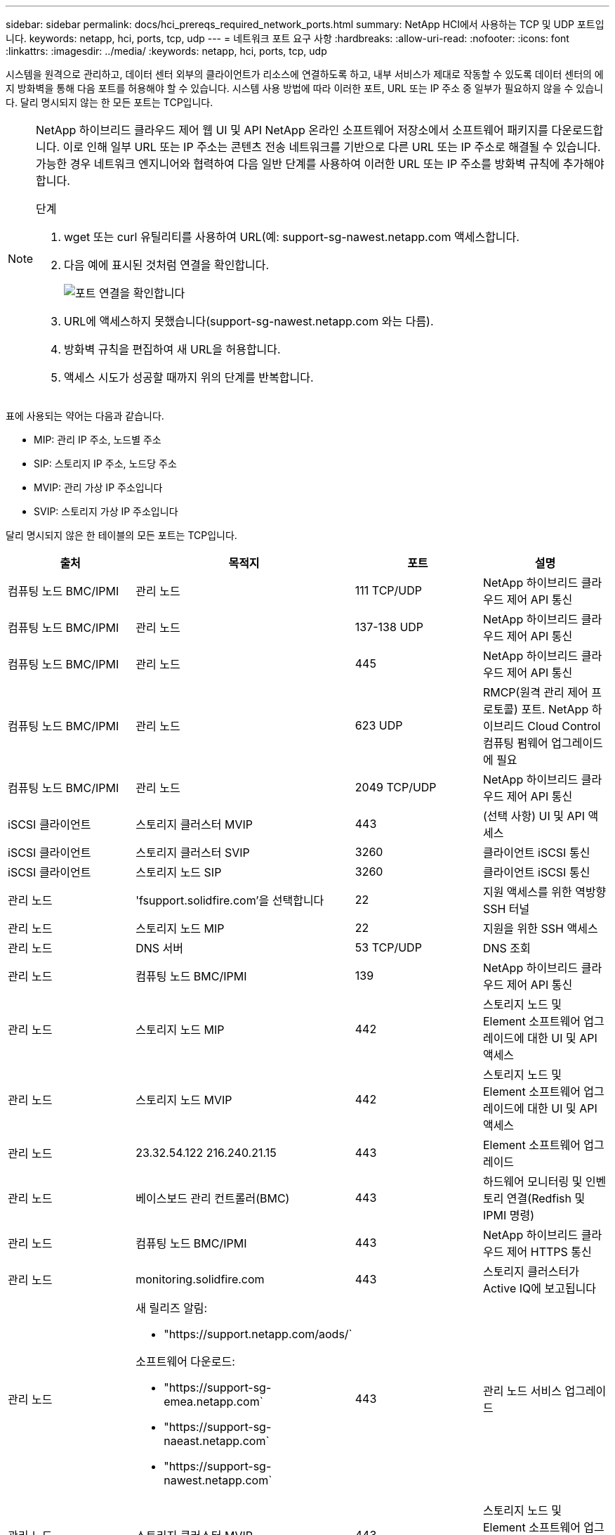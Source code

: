 ---
sidebar: sidebar 
permalink: docs/hci_prereqs_required_network_ports.html 
summary: NetApp HCI에서 사용하는 TCP 및 UDP 포트입니다. 
keywords: netapp, hci, ports, tcp, udp 
---
= 네트워크 포트 요구 사항
:hardbreaks:
:allow-uri-read: 
:nofooter: 
:icons: font
:linkattrs: 
:imagesdir: ../media/
:keywords: netapp, hci, ports, tcp, udp


[role="lead"]
시스템을 원격으로 관리하고, 데이터 센터 외부의 클라이언트가 리소스에 연결하도록 하고, 내부 서비스가 제대로 작동할 수 있도록 데이터 센터의 에지 방화벽을 통해 다음 포트를 허용해야 할 수 있습니다. 시스템 사용 방법에 따라 이러한 포트, URL 또는 IP 주소 중 일부가 필요하지 않을 수 있습니다. 달리 명시되지 않는 한 모든 포트는 TCP입니다.

[NOTE]
====
NetApp 하이브리드 클라우드 제어 웹 UI 및 API NetApp 온라인 소프트웨어 저장소에서 소프트웨어 패키지를 다운로드합니다. 이로 인해 일부 URL 또는 IP 주소는 콘텐츠 전송 네트워크를 기반으로 다른 URL 또는 IP 주소로 해결될 수 있습니다. 가능한 경우 네트워크 엔지니어와 협력하여 다음 일반 단계를 사용하여 이러한 URL 또는 IP 주소를 방화벽 규칙에 추가해야 합니다.

.단계
. wget 또는 curl 유틸리티를 사용하여 URL(예: support-sg-nawest.netapp.com 액세스합니다.
. 다음 예에 표시된 것처럼 연결을 확인합니다.
+
image::network_ports.PNG[포트 연결을 확인합니다]

. URL에 액세스하지 못했습니다(support-sg-nawest.netapp.com 와는 다름).
. 방화벽 규칙을 편집하여 새 URL을 허용합니다.
. 액세스 시도가 성공할 때까지 위의 단계를 반복합니다.


====
표에 사용되는 약어는 다음과 같습니다.

* MIP: 관리 IP 주소, 노드별 주소
* SIP: 스토리지 IP 주소, 노드당 주소
* MVIP: 관리 가상 IP 주소입니다
* SVIP: 스토리지 가상 IP 주소입니다


달리 명시되지 않은 한 테이블의 모든 포트는 TCP입니다.

|===
| 출처 | 목적지 | 포트 | 설명 


| 컴퓨팅 노드 BMC/IPMI | 관리 노드 | 111 TCP/UDP | NetApp 하이브리드 클라우드 제어 API 통신 


| 컴퓨팅 노드 BMC/IPMI | 관리 노드 | 137-138 UDP | NetApp 하이브리드 클라우드 제어 API 통신 


| 컴퓨팅 노드 BMC/IPMI | 관리 노드 | 445 | NetApp 하이브리드 클라우드 제어 API 통신 


| 컴퓨팅 노드 BMC/IPMI | 관리 노드 | 623 UDP | RMCP(원격 관리 제어 프로토콜) 포트. NetApp 하이브리드 Cloud Control 컴퓨팅 펌웨어 업그레이드에 필요 


| 컴퓨팅 노드 BMC/IPMI | 관리 노드 | 2049 TCP/UDP | NetApp 하이브리드 클라우드 제어 API 통신 


| iSCSI 클라이언트 | 스토리지 클러스터 MVIP | 443 | (선택 사항) UI 및 API 액세스 


| iSCSI 클라이언트 | 스토리지 클러스터 SVIP | 3260 | 클라이언트 iSCSI 통신 


| iSCSI 클라이언트 | 스토리지 노드 SIP | 3260 | 클라이언트 iSCSI 통신 


| 관리 노드 | 'fsupport.solidfire.com'을 선택합니다 | 22 | 지원 액세스를 위한 역방향 SSH 터널 


| 관리 노드 | 스토리지 노드 MIP | 22 | 지원을 위한 SSH 액세스 


| 관리 노드 | DNS 서버 | 53 TCP/UDP | DNS 조회 


| 관리 노드 | 컴퓨팅 노드 BMC/IPMI | 139 | NetApp 하이브리드 클라우드 제어 API 통신 


| 관리 노드 | 스토리지 노드 MIP | 442 | 스토리지 노드 및 Element 소프트웨어 업그레이드에 대한 UI 및 API 액세스 


| 관리 노드 | 스토리지 노드 MVIP | 442 | 스토리지 노드 및 Element 소프트웨어 업그레이드에 대한 UI 및 API 액세스 


| 관리 노드 | 23.32.54.122 216.240.21.15 | 443 | Element 소프트웨어 업그레이드 


| 관리 노드 | 베이스보드 관리 컨트롤러(BMC) | 443 | 하드웨어 모니터링 및 인벤토리 연결(Redfish 및 IPMI 명령) 


| 관리 노드 | 컴퓨팅 노드 BMC/IPMI | 443 | NetApp 하이브리드 클라우드 제어 HTTPS 통신 


| 관리 노드 | monitoring.solidfire.com | 443 | 스토리지 클러스터가 Active IQ에 보고됩니다 


| 관리 노드  a| 
새 릴리즈 알림:

* "https://support.netapp.com/aods/`


소프트웨어 다운로드:

* "https://support-sg-emea.netapp.com`
* "https://support-sg-naeast.netapp.com`
* "https://support-sg-nawest.netapp.com`

| 443 | 관리 노드 서비스 업그레이드 


| 관리 노드 | 스토리지 클러스터 MVIP | 443 | 스토리지 노드 및 Element 소프트웨어 업그레이드에 대한 UI 및 API 액세스 


| 관리 노드 | VMware vCenter를 참조하십시오 | 443 | NetApp 하이브리드 클라우드 제어 HTTPS 통신 


| 관리 노드 | 컴퓨팅 노드 BMC/IPMI | 623 UDP | RMCP(원격 관리 제어 프로토콜) 포트. NetApp 하이브리드 Cloud Control 컴퓨팅 펌웨어 업그레이드에 필요 


| 관리 노드 | VMware vCenter를 참조하십시오 | 5988-5989 | NetApp 하이브리드 클라우드 제어 HTTPS 통신 


| 관리 노드 | 증인 노드 | 9442 | 노드별 구성 API 서비스 


| 관리 노드 | vCenter Server를 선택합니다 | 9443 | vCenter 플러그인 등록. 등록이 완료되면 포트를 닫을 수 있습니다. 


| SNMP 서버 | 스토리지 클러스터 MVIP | 161UDP | SNMP 폴링 


| SNMP 서버 | 스토리지 노드 MIP | 161UDP | SNMP 폴링 


| 스토리지 노드 MIP | DNS 서버 | 53 TCP/UDP | DNS 조회 


| 스토리지 노드 MIP | 관리 노드 | 80 | Element 소프트웨어 업그레이드 


| 스토리지 노드 MIP | S3/Swift 엔드포인트 | 80 | (선택 사항) 백업 및 복구를 위해 S3/Swift 엔드포인트에 대한 HTTP 통신 


| 스토리지 노드 MIP | NTP 서버 | 123UDP | NTP 


| 스토리지 노드 MIP | 관리 노드 | 162 UDP | (선택 사항) SNMP 트랩 


| 스토리지 노드 MIP | SNMP 서버 | 162 UDP | (선택 사항) SNMP 트랩 


| 스토리지 노드 MIP | LDAP 서버 | 389 TCP/UDP | (선택 사항) LDAP 조회 


| 스토리지 노드 MIP | 관리 노드 | 443 | Element 소프트웨어 업그레이드 


| 스토리지 노드 MIP | 원격 스토리지 클러스터 MVIP | 443 | 원격 복제 클러스터 페어링 통신 


| 스토리지 노드 MIP | 원격 스토리지 노드 MIP | 443 | 원격 복제 클러스터 페어링 통신 


| 스토리지 노드 MIP | S3/Swift 엔드포인트 | 443 | (선택 사항) 백업 및 복구를 위해 S3/Swift 엔드포인트에 대한 HTTPS 통신 


| 스토리지 노드 MIP | LDAPS 서버 | 636 TCP/UDP | LDAPS 조회 


| 스토리지 노드 MIP | 관리 노드 | 10514 TCP/UDP, 514 TCP/UDP | Syslog 전달 


| 스토리지 노드 MIP | Syslog 서버 | 10514 TCP/UDP, 514 TCP/UDP | Syslog 전달 


| 스토리지 노드 MIP | 원격 스토리지 노드 MIP | 2181 | 원격 복제를 위한 인터클러스터 통신 


| 스토리지 노드 SIP | S3/Swift 엔드포인트 | 80 | (선택 사항) 백업 및 복구를 위해 S3/Swift 엔드포인트에 대한 HTTP 통신 


| 스토리지 노드 SIP | 컴퓨팅 노드 SIP | 442 | 컴퓨팅 노드 API, 구성 및 검증, 소프트웨어 인벤토리 액세스 


| 스토리지 노드 SIP | S3/Swift 엔드포인트 | 443 | (선택 사항) 백업 및 복구를 위해 S3/Swift 엔드포인트에 대한 HTTPS 통신 


| 스토리지 노드 SIP | 원격 스토리지 노드 SIP | 2181 | 원격 복제를 위한 인터클러스터 통신 


| 스토리지 노드 SIP | 스토리지 노드 SIP | 3260 | 노드 간 iSCSI 


| 스토리지 노드 SIP | 원격 스토리지 노드 SIP | 4000 ~ 4020 | 원격 복제 노드-노드 데이터 전송 


| 시스템 관리자 PC입니다 | 스토리지 노드 MIP | 80 | (NetApp HCI만 해당) NetApp 배포 엔진의 랜딩 페이지 


| 시스템 관리자 PC입니다 | 관리 노드 | 442 | 관리 노드에 대한 HTTPS UI 액세스 


| 시스템 관리자 PC입니다 | 스토리지 노드 MIP | 442 | NetApp 배포 엔진에서 스토리지 노드에 대한 HTTPS UI 및 API 액세스, (NetApp HCI만 해당) 구성 및 배포 모니터링 


| 시스템 관리자 PC입니다 | 관리 노드 | 443 | 관리 노드에 대한 HTTPS UI 및 API 액세스 


| 시스템 관리자 PC입니다 | 스토리지 클러스터 MVIP | 443 | 스토리지 클러스터에 대한 HTTPS UI 및 API 액세스 


| 시스템 관리자 PC입니다 | 스토리지 노드 MIP | 443 | 스토리지 클러스터에 대한 HTTPS 스토리지 클러스터 생성, 구축 후 UI 액세스 


| 시스템 관리자 PC입니다 | 증인 노드 | 8080 | 증인 노드/노드 웹 UI 


| vCenter Server를 선택합니다 | 스토리지 클러스터 MVIP | 443 | vCenter 플러그인 API 액세스 


| vCenter Server를 선택합니다 | 관리 노드 | 8443 | (선택 사항) vCenter 플러그인 QoSSIOC 서비스. 


| vCenter Server를 선택합니다 | 스토리지 클러스터 MVIP | 8444)를 참조하십시오 | vCenter VASA 공급자 액세스(VVOL만 해당) 


| vCenter Server를 선택합니다 | 관리 노드 | 9443 | vCenter 플러그인 등록. 등록이 완료되면 포트를 닫을 수 있습니다. 
|===
[discrete]
== 자세한 내용을 확인하십시오

* https://www.netapp.com/hybrid-cloud/hci-documentation/["NetApp HCI 리소스 페이지를 참조하십시오"^]
* https://docs.netapp.com/us-en/vcp/index.html["vCenter Server용 NetApp Element 플러그인"^]

